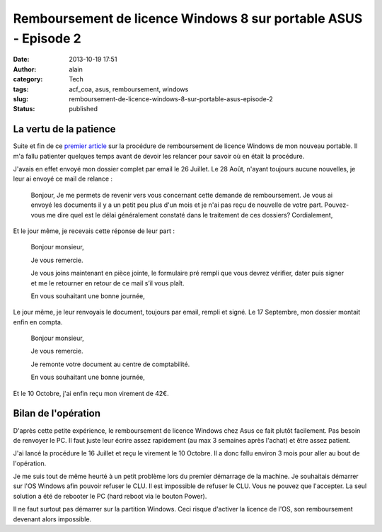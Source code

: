 Remboursement de licence Windows 8 sur portable ASUS - Episode 2
################################################################
:date: 2013-10-19 17:51
:author: alain
:category: Tech
:tags: acf_coa, asus, remboursement, windows
:slug: remboursement-de-licence-windows-8-sur-portable-asus-episode-2
:status: published

La vertu de la patience
-----------------------

Suite et fin de ce `premier
article <http://blog.devarieux.net/2013/07/remboursement-de-licence-windows-8-sur-portable-asus/>`__
sur la procédure de remboursement de licence Windows de mon nouveau
portable. Il m'a fallu patienter quelques temps avant de devoir les
relancer pour savoir où en était la procédure.

J'avais en effet envoyé mon dossier complet par email le 26 Juillet. Le
28 Août, n'ayant toujours aucune nouvelles, je leur ai envoyé ce mail de
relance :

    Bonjour,
    Je me permets de revenir vers vous concernant cette demande de
    remboursement.
    Je vous ai envoyé les documents il y a un petit peu plus d'un mois
    et je n'ai pas reçu de nouvelle de votre part.
    Pouvez-vous me dire quel est le délai généralement constaté dans le
    traitement de ces dossiers?
    Cordialement,

Et le jour même, je recevais cette réponse de leur part :

    Bonjour monsieur,

    Je vous remercie.

    Je vous joins maintenant en pièce jointe, le formulaire pré rempli
    que vous devrez vérifier, dater puis signer et me le retourner en
    retour de ce mail s’il vous plaît.

    En vous souhaitant une bonne journée,

Le jour même, je leur renvoyais le document, toujours par email,
rempli et signé.
Le 17 Septembre, mon dossier montait enfin en compta.

    Bonjour monsieur,

    Je vous remercie.

    Je remonte votre document au centre de comptabilité.

    En vous souhaitant une bonne journée,

Et le 10 Octobre, j'ai enfin reçu mon virement de 42€.

 

Bilan de l'opération
--------------------

D'après cette petite expérience, le remboursement de licence Windows
chez Asus ce fait plutôt facilement. Pas besoin de renvoyer le PC. Il
faut juste leur écrire assez rapidement (au max 3 semaines après
l'achat) et être assez patient.

J'ai lancé la procédure le 16 Juillet et reçu le virement le 10 Octobre.
Il a donc fallu environ 3 mois pour aller au bout de l'opération.

|asus-ACF-COA|

Je me suis tout de même heurté à un petit problème lors du premier
démarrage de la machine. Je souhaitais démarrer sur l'OS Windows afin
pouvoir refuser le CLU. Il est impossible de refuser le CLU. Vous ne
pouvez que l'accepter. La seul solution a été de rebooter le PC (hard
reboot via le bouton Power).

Il ne faut surtout pas démarrer sur la partition Windows. Ceci risque
d'activer la licence de l'OS, son remboursement devenant alors
impossible.

.. |asus-ACF-COA| image:: /images/asus-ACF-COA-300x92.png
